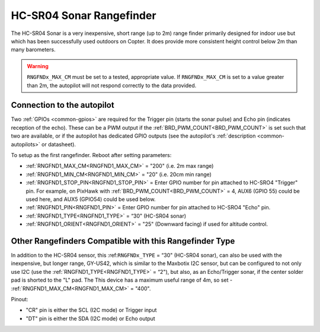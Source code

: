 .. _common-rangefinder-hcsr04:

=========================
HC-SR04 Sonar Rangefinder
=========================

The HC-SR04 Sonar is a very inexpensive, short range (up to 2m) range finder primarily designed for
indoor use but which has been successfully used outdoors on Copter. It does provide more consistent height control below 2m than many barometers.


.. image:: ../../../images/hcsr04.jpg

.. warning::
   
   ``RNGFNDx_MAX_CM`` must be set to a tested, appropriate value.  If ``RNGFNDx_MAX_CM`` is set to a value  greater than 2m, the autopilot will not respond correctly to the data provided.

Connection to the autopilot
===========================

Two :ref:`GPIOs <common-gpios>` are required for the Trigger pin (starts the sonar pulse) and Echo pin (indicates reception of the echo). These can be a PWM output if the :ref:`BRD_PWM_COUNT<BRD_PWM_COUNT>` is set such that two are available, or if the autopilot has dedicated GPIO outputs (see the autopilot's :ref:`description <common-autopilots>` or datasheet).

To setup as the first rangefinder. Reboot after setting parameters:

-  :ref:`RNGFND1_MAX_CM<RNGFND1_MAX_CM>` = "200" (i.e. 2m max range)
-  :ref:`RNGFND1_MIN_CM<RNGFND1_MIN_CM>` = "20" (i.e. 20cm min range)
-  :ref:`RNGFND1_STOP_PIN<RNGFND1_STOP_PIN>` = Enter GPIO number for pin attached to HC-SRO4 "Trigger" pin. For example, on PixHawk with :ref:`BRD_PWM_COUNT<BRD_PWM_COUNT>` = 4, AUX6 (GPIO 55) could be used here, and AUX5 (GPIO54) could be used below.
-  :ref:`RNGFND1_PIN<RNGFND1_PIN>` = Enter GPIO number for pin attached to HC-SRO4 "Echo" pin.
-  :ref:`RNGFND1_TYPE<RNGFND1_TYPE>` = “30" (HC-SR04 sonar)
-  :ref:`RNGFND1_ORIENT<RNGFND1_ORIENT>` = "25" (Downward facing) if used for altitude control.

.. _gy-us42:
 
Other Rangefinders Compatible with this Rangefinder Type
========================================================

In addition to the HC-SR04 sensor, this :ref:``RNGFNDx_TYPE`` = “30" (HC-SR04 sonar), can also be used with the inexpensive, but longer range, GY-US42, which is similar to the Maxbotix I2C sensor, but can be configured to not only use I2C (use the :ref:`RNGFND1_TYPE<RNGFND1_TYPE>` = “2"), but also, as an Echo/Trigger sonar, if the center solder pad is shorted to the "L" pad. The  This device has a maximum useful range of 4m, so set -  :ref:`RNGFND1_MAX_CM<RNGFND1_MAX_CM>` = "400".

Pinout:

- "CR" pin is either the SCL (I2C mode) or Trigger input
- "DT" pin is either the  SDA (I2C mode) or Echo output
  

.. image:: ../../../images/gy-us42.jpg